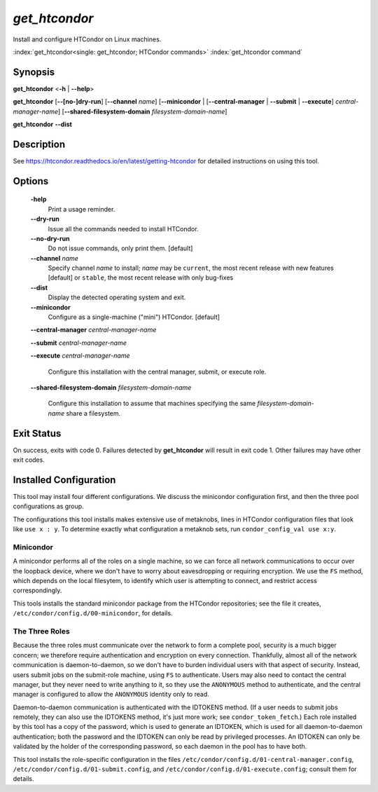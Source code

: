 *get_htcondor*
==============

Install and configure HTCondor on Linux machines.

:index:`get_htcondor<single: get_htcondor; HTCondor commands>`
:index:`get_htcondor command`

Synopsis
--------

**get_htcondor** <**-h** | **--help**>

**get_htcondor** [**--[no-]dry-run**] [**--channel** *name*] [**--minicondor** | [**--central-manager** | **--submit** | **--execute**] *central-manager-name*] [**--shared-filesystem-domain** *filesystem-domain-name*]

**get_htcondor** **--dist**

Description
-----------

See https://htcondor.readthedocs.io/en/latest/getting-htcondor for detailed
instructions on using this tool.

Options
-------

    **-help**
        Print a usage reminder.

    **--dry-run**
        Issue all the commands needed to install HTCondor.

    **--no-dry-run**
        Do not issue commands, only print them.  [default]

    **--channel** *name*
        Specify channel *name* to install; *name* may be
        ``current``, the most recent release with new features [default]
        or ``stable``, the most recent release with only bug-fixes

    **--dist**
        Display the detected operating system and exit.

    **--minicondor**
        Configure as a single-machine ("mini") HTCondor.  [default]

    **--central-manager** *central-manager-name*

    **--submit** *central-manager-name*

    **--execute** *central-manager-name*

        Configure this installation with the central manager, submit,
        or execute role.

    **--shared-filesystem-domain** *filesystem-domain-name*

        Configure this installation to assume that machines specifying
        the same *filesystem-domain-name* share a filesystem.

Exit Status
-----------

On success, exits with code 0.  Failures detected by **get_htcondor** will
result in exit code 1.  Other failures may have other exit codes.

Installed Configuration
-----------------------

This tool may install four different configurations.  We discuss the
minicondor configuration first, and then the three pool configurations
as group.

The configurations this tool installs makes extensive use of metaknobs,
lines in HTCondor configuration files that look like ``use x : y``.  To
determine exactly what configuration a metaknob sets, run
``condor_config_val use x:y``.

Minicondor
##########

A minicondor performs all of the roles on a single machine, so we can force
all network communications to occur over the loopback device, where we don't
have to worry about eavesdropping or requiring encryption.  We
use the ``FS`` method, which depends on the local filesytem, to identify
which user is attempting to connect, and restrict access correspondingly.

This tools installs the standard minicondor package from the HTCondor
repositories; see the file it creates,
``/etc/condor/config.d/00-minicondor``, for details.

The Three Roles
###############

Because the three roles must communicate over the network to form a complete
pool, security is a much bigger concern; we therefore require authentication
and encryption on every connection.  Thankfully, almost all of the network
communication is daemon-to-daemon, so we don't have to burden individual
users with that aspect of security.  Instead, users submit jobs on the
submit-role machine, using ``FS`` to authenticate.  Users may also need to
contact the central manager, but they never need to write anything to it,
so they use the ``ANONYMOUS`` method to authenticate, and the central
manager is configured to allow the ``ANONYMOUS`` identity only to read.

Daemon-to-daemon communication is authenticated with the IDTOKENS method.
(If a user needs to submit jobs remotely, they can also use the IDTOKENS
method, it's just more work; see ``condor_token_fetch``.)  Each role
installed by this tool has a copy of the password, which is used to
generate an IDTOKEN, which is used for all daemon-to-daemon authentication;
both the password and the IDTOKEN can only be read by privileged processes.
An IDTOKEN can only be validated by the holder of the corresponding
password, so each daemon in the pool has to have both.

This tool installs the role-specific configuration in the files
``/etc/condor/config.d/01-central-manager.config``,
``/etc/condor/config.d/01-submit.config``, and
``/etc/condor/config.d/01-execute.config``; consult them for details.
